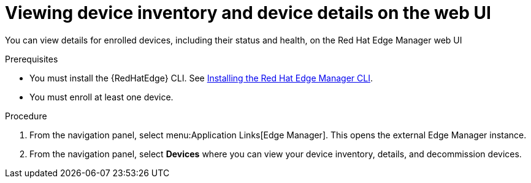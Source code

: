 :_mod-docs-content-type: PROCEDURE

[id="edge-manager-view-device-inventory-ui"]

= Viewing device inventory and device details on the web UI

You can view details for enrolled devices, including their status and health, on the Red Hat Edge Manager web UI

.Prerequisites

* You must install the {RedHatEdge} CLI.
See xref:edge-manager-install-CLI[Installing the Red Hat Edge Manager CLI].
* You must enroll at least one device.

.Procedure

. From the navigation panel, select menu:Application Links[Edge Manager]. 
This opens the external Edge Manager instance.
. From the navigation panel, select *Devices* where you can view your device inventory, details, and decommission devices.
